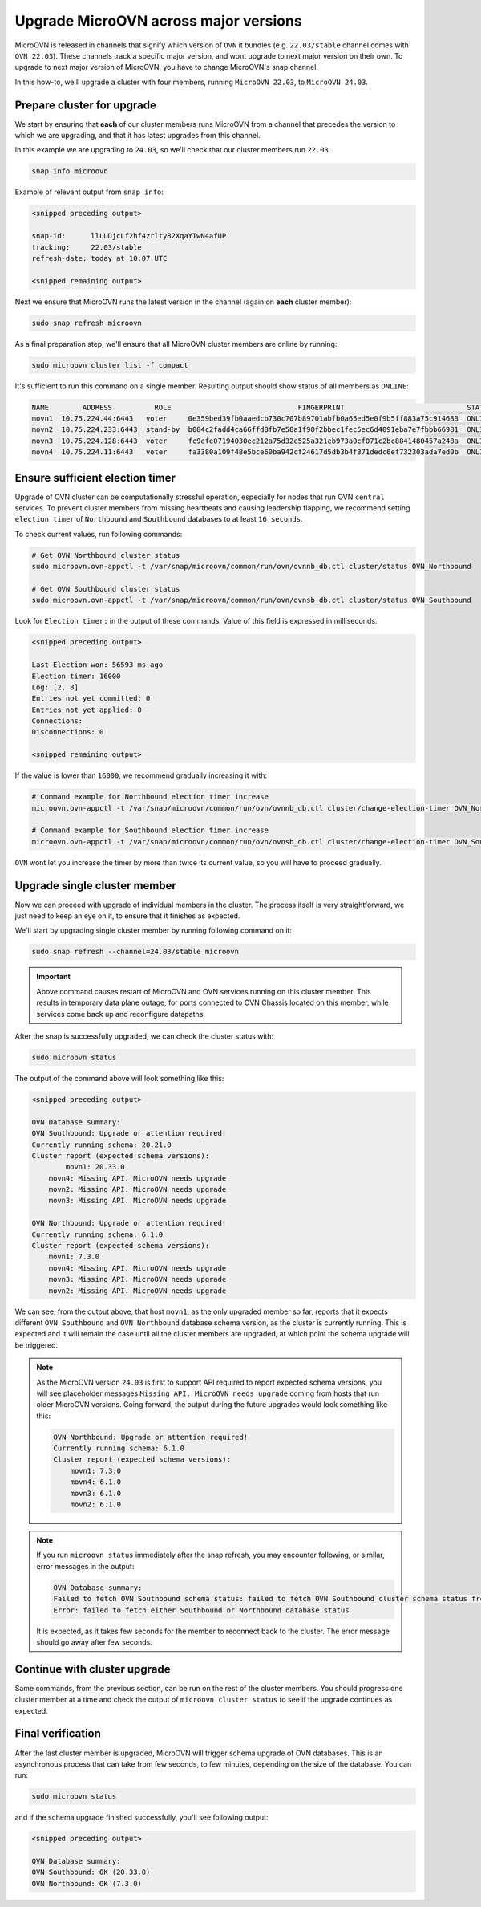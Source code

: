 ======================================
Upgrade MicroOVN across major versions
======================================

MicroOVN is released in channels that signify which version of ``OVN`` it
bundles (e.g. ``22.03/stable`` channel comes with ``OVN 22.03``). These
channels track a specific major version,  and wont upgrade to next major
version on their own. To upgrade to next major version of MicroOVN, you have
to change MicroOVN's snap channel.

In this how-to, we'll upgrade a cluster with four members, running
``MicroOVN 22.03``, to ``MicroOVN 24.03``.

Prepare cluster for upgrade
---------------------------

We start by ensuring that **each** of our cluster members runs MicroOVN from a
channel that precedes the version to which we are upgrading, and that it has
latest upgrades from this channel.

In this example we are upgrading to ``24.03``, so we'll check that our cluster
members run ``22.03``.

.. code-block:: none

   snap info microovn

Example of relevant output from ``snap info``:

.. code-block:: none

   <snipped preceding output>

   snap-id:      llLUDjcLf2hf4zrlty82XqaYTwN4afUP
   tracking:     22.03/stable
   refresh-date: today at 10:07 UTC

   <snipped remaining output>

Next we ensure that MicroOVN runs the latest version in the channel (again on
**each** cluster member):

.. code-block:: none

   sudo snap refresh microovn

As a final preparation step, we'll ensure that all MicroOVN cluster members
are online by running:

.. code-block:: none

   sudo microovn cluster list -f compact

It's sufficient to run this command on a single member. Resulting output
should show status of all members as ``ONLINE``:

.. code-block:: none

   NAME        ADDRESS          ROLE                              FINGERPRINT                             STATUS
   movn1  10.75.224.44:6443   voter     0e359bed39fb0aaedcb730c707b89701abfb0a65ed5e0f9b5ff883a75c914683  ONLINE
   movn2  10.75.224.233:6443  stand-by  b084c2fadd4ca66ffd8fb7e58a1f90f2bbec1fec5ec6d4091eba7e7fbbb66981  ONLINE
   movn3  10.75.224.128:6443  voter     fc9efe07194030ec212a75d32e525a321eb973a0cf071c2bc8841480457a248a  ONLINE
   movn4  10.75.224.11:6443   voter     fa3380a109f48e5bce60ba942cf24617d5db3b4f371dedc6ef732303ada7ed0b  ONLINE

Ensure sufficient election timer
--------------------------------

Upgrade of OVN cluster can be computationally stressful operation, especially
for nodes that run OVN ``central`` services. To prevent cluster members from
missing heartbeats and causing leadership flapping, we recommend setting
``election timer`` of ``Northbound`` and ``Southbound`` databases to at least
``16 seconds``.

To check current values, run following commands:

.. code-block:: none

   # Get OVN Northbound cluster status
   sudo microovn.ovn-appctl -t /var/snap/microovn/common/run/ovn/ovnnb_db.ctl cluster/status OVN_Northbound

   # Get OVN Southbound cluster status
   sudo microovn.ovn-appctl -t /var/snap/microovn/common/run/ovn/ovnsb_db.ctl cluster/status OVN_Southbound

Look for ``Election timer:`` in the output of these commands. Value of this
field is expressed in milliseconds.

.. code-block:: none

   <snipped preceding output>

   Last Election won: 56593 ms ago
   Election timer: 16000
   Log: [2, 8]
   Entries not yet committed: 0
   Entries not yet applied: 0
   Connections:
   Disconnections: 0

   <snipped remaining output>

If the value is lower than ``16000``, we recommend gradually increasing it
with:

.. code-block:: none

   # Command example for Northbound election timer increase
   microovn.ovn-appctl -t /var/snap/microovn/common/run/ovn/ovnnb_db.ctl cluster/change-election-timer OVN_Northbound <new_value>

   # Command example for Southbound election timer increase
   microovn.ovn-appctl -t /var/snap/microovn/common/run/ovn/ovnsb_db.ctl cluster/change-election-timer OVN_Southbound <new_value>

``OVN`` wont let you increase the timer by more than twice its current
value, so you will have to proceed gradually.

Upgrade single cluster member
-----------------------------

Now we can proceed with upgrade of individual members in the cluster. The
process itself is very straightforward, we just need to keep an eye on it,
to ensure that it finishes as expected.

We'll start by upgrading single cluster member by running following command
on it:

.. code-block:: none

   sudo snap refresh --channel=24.03/stable microovn

.. important::

   Above command causes restart of MicroOVN and OVN services running on this
   cluster member. This results in temporary data plane outage, for ports
   connected to OVN Chassis located on this member, while services come
   back up and reconfigure datapaths.

After the snap is successfully upgraded, we can check the cluster status with:

.. code-block:: none

   sudo microovn status

The output of the command above will look something like this:

.. code-block:: none

   <snipped preceding output>

   OVN Database summary:
   OVN Southbound: Upgrade or attention required!
   Currently running schema: 20.21.0
   Cluster report (expected schema versions):
   	   movn1: 20.33.0
       movn4: Missing API. MicroOVN needs upgrade
       movn2: Missing API. MicroOVN needs upgrade
       movn3: Missing API. MicroOVN needs upgrade

   OVN Northbound: Upgrade or attention required!
   Currently running schema: 6.1.0
   Cluster report (expected schema versions):
       movn1: 7.3.0
       movn4: Missing API. MicroOVN needs upgrade
       movn3: Missing API. MicroOVN needs upgrade
       movn2: Missing API. MicroOVN needs upgrade

We can see, from the output above, that host ``movn1``, as the only
upgraded member so far, reports that it expects different ``OVN Southbound``
and ``OVN Northbound`` database schema version, as the cluster is currently
running. This is expected and it will remain the case until all the cluster
members are upgraded, at which point the schema upgrade will be triggered.

.. note::

    As the MicroOVN version ``24.03`` is first to support API required to
    report expected schema versions, you will see placeholder messages
    ``Missing API. MicroOVN needs upgrade`` coming from hosts that run
    older MicroOVN versions. Going forward, the output during the future
    upgrades would look something like this:

    .. code-block:: none

       OVN Northbound: Upgrade or attention required!
       Currently running schema: 6.1.0
       Cluster report (expected schema versions):
           movn1: 7.3.0
           movn4: 6.1.0
           movn3: 6.1.0
           movn2: 6.1.0

.. note::

   If you run ``microovn status`` immediately after the snap refresh, you
   may encounter following, or similar, error messages in the output:

   .. code-block:: none

      OVN Database summary:
      Failed to fetch OVN Southbound schema status: failed to fetch OVN Southbound cluster schema status from 'http://control.socket': Internal Server Error
      Error: failed to fetch either Southbound or Northbound database status

   It is expected, as it takes few seconds for the member to reconnect back to
   the cluster. The error message should go away after few seconds.

Continue with cluster upgrade
-----------------------------

Same commands, from the previous section, can be run on the rest of
the cluster members. You should progress one cluster member at a time
and check the output of ``microovn cluster status`` to see if the upgrade
continues as expected.

Final verification
------------------

After the last cluster member is upgraded, MicroOVN will trigger schema
upgrade of OVN databases. This is an asynchronous process that can take
from few seconds, to few minutes, depending on the size of the database.
You can run:

.. code-block:: none

   sudo microovn status

and if the schema upgrade finished successfully, you'll see following output:

.. code-block:: none

   <snipped preceding output>

   OVN Database summary:
   OVN Southbound: OK (20.33.0)
   OVN Northbound: OK (7.3.0)